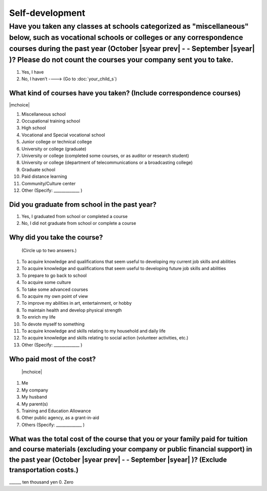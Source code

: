 ======================
Self-development
======================

Have you taken any classes at schools categorized as "miscellaneous" below, such as vocational schools or colleges or any correspondence courses during the past year (October  |syear prev|  - - September |syear|  )? Please do not count the courses your company sent you to take.
==========================================================================================================================================================================================================================================================================================

1. Yes, I have
2. No, I haven’t ----> (Go to :doc:`your_child_s`)

What kind of courses have you taken? (Include correspondence courses)
---------------------------------------------------------------------------

|mchoice|

1. Miscellaneous school
2. Occupational training school
3. High school
4. Vocational and Special vocational school
5. Junior college or technical college
6. University or college (graduate)
7. University or college (completed some courses, or as auditor or research student)
8. University or college (department of telecommunications or a broadcasting college)
9. Graduate school
10. Paid distance learning
11. Community/Culture center
12. Other (Specify: _____________ )


Did you graduate from school in the past year?
------------------------------------------------

1. Yes, I graduated from school or completed a course
2. No, I did not graduate from school or complete a course

Why did you take the course?
------------------------------

 (Circle up to two answers.)

1. To acquire knowledge and qualifications that seem useful to developing my current job skills and abilities
2. To acquire knowledge and qualifications that seem useful to developing future job skills and abilities
3. To prepare to go back to school
4. To acquire some culture
5. To take some advanced courses
6. To acquire my own point of view
7. To improve my abilities in art, entertainment, or hobby
8. To maintain health and develop physical strength
9. To enrich my life
10. To devote myself to something
11. To acquire knowledge and skills relating to my household and daily life
12. To acquire knowledge and skills relating to social action (volunteer activities, etc.)
13. Other (Specify: _____________	)

Who paid most of the cost?
--------------------------------

 |mchoice|

1. Me
2. My company
3. My husband
4. My parent(s)
5. Training and Education Allowance
6. Other public agency, as a grant-in-aid
7. Others (Specify: _____________ )

What was the total cost of the course that you or your family paid for tuition and course materials (excluding your company or public financial support) in the past year (October  |syear prev|  - - September |syear|  )? (Exclude transportation costs.)
------------------------------------------------------------------------------------------------------------------------------------------------------------------------------------------------------------------------------------------------------------------

\______ ten thousand yen  \    	0. Zero
